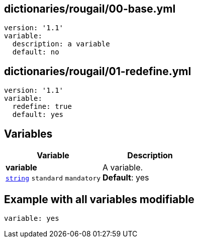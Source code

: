 == dictionaries/rougail/00-base.yml

[,yaml]
----
version: '1.1'
variable:
  description: a variable
  default: no
----
== dictionaries/rougail/01-redefine.yml

[,yaml]
----
version: '1.1'
variable:
  redefine: true
  default: yes
----
== Variables

[cols="108a,108a",options="header"]
|====
| Variable                                                                                                   | Description                                                                                                
| 
**variable** +
`https://rougail.readthedocs.io/en/latest/variable.html#variables-types[string]` `standard` `mandatory`                                                                                                            | 
A variable. +
**Default**: yes                                                                                                            
|====


== Example with all variables modifiable

[,yaml]
----
variable: yes
----
